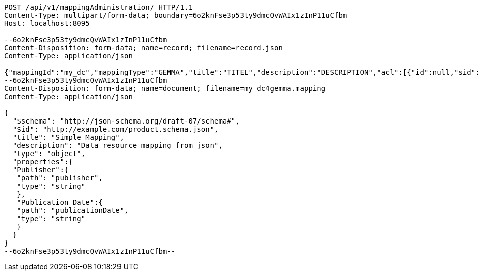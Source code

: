 [source,http,options="nowrap"]
----
POST /api/v1/mappingAdministration/ HTTP/1.1
Content-Type: multipart/form-data; boundary=6o2knFse3p53ty9dmcQvWAIx1zInP11uCfbm
Host: localhost:8095

--6o2knFse3p53ty9dmcQvWAIx1zInP11uCfbm
Content-Disposition: form-data; name=record; filename=record.json
Content-Type: application/json

{"mappingId":"my_dc","mappingType":"GEMMA","title":"TITEL","description":"DESCRIPTION","acl":[{"id":null,"sid":"SELF","permission":"READ"},{"id":null,"sid":"test2","permission":"ADMINISTRATE"}],"mappingDocumentUri":null,"documentHash":null}
--6o2knFse3p53ty9dmcQvWAIx1zInP11uCfbm
Content-Disposition: form-data; name=document; filename=my_dc4gemma.mapping
Content-Type: application/json

{
  "$schema": "http://json-schema.org/draft-07/schema#",
  "$id": "http://example.com/product.schema.json",
  "title": "Simple Mapping",
  "description": "Data resource mapping from json",
  "type": "object",
  "properties":{
  "Publisher":{
   "path": "publisher",
   "type": "string"
   },
   "Publication Date":{
   "path": "publicationDate",
   "type": "string"
   }
  }
}
--6o2knFse3p53ty9dmcQvWAIx1zInP11uCfbm--
----